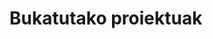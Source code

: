 #+BEGIN_EXPORT html
<style>
h3 {
  font-size: 1em;
  border: none;
  margin-bottom: 0em; }
</style>
#+END_EXPORT

* Bukatutako proiektuak
